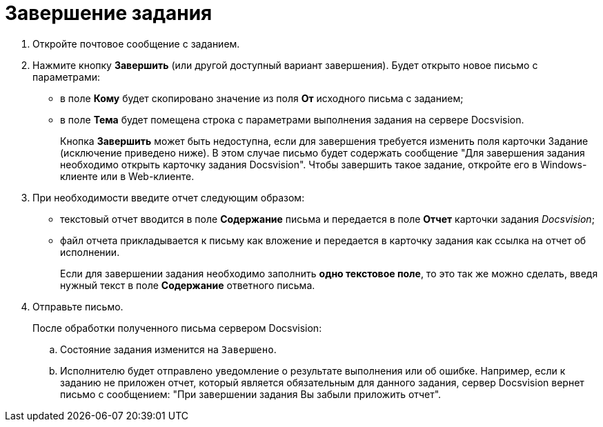 = Завершение задания

. Откройте почтовое сообщение с заданием.
. Нажмите кнопку *Завершить* (или другой доступный вариант завершения). Будет открыто новое письмо с параметрами:
+
* в поле *Кому* будет скопировано значение из поля *От* исходного письма с заданием;
* в поле *Тема* будет помещена строка с параметрами выполнения задания на сервере Docsvision.
+
Кнопка *Завершить* может быть недоступна, если для завершения требуется изменить поля карточки Задание (исключение приведено ниже). В этом случае письмо будет содержать сообщение "Для завершения задания необходимо открыть карточку задания Docsvision". Чтобы завершить такое задание, откройте его в Windows-клиенте или в Web-клиенте.
+
. При необходимости введите отчет следующим образом:
+
* текстовый отчет вводится в поле *Содержание* письма и передается в поле *Отчет* карточки задания _Docsvision_;
* файл отчета прикладывается к письму как вложение и передается в карточку задания как ссылка на отчет об исполнении.
+
Если для завершении задания необходимо заполнить *одно текстовое поле*, то это так же можно сделать, введя нужный текст в поле *Содержание* ответного письма.
+
. Отправьте письмо.
+
После обработки полученного письма сервером Docsvision:
+
.. Состояние задания изменится на `Завершено`.
.. Исполнителю будет отправлено уведомление о результате выполнения или об ошибке. Например, если к заданию не приложен отчет, который является обязательным для данного задания, сервер Docsvision вернет письмо с сообщением: "При завершении задания Вы забыли приложить отчет".
